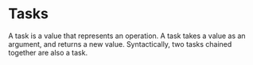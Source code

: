 * Tasks
  A task is a value that represents an operation.  A task takes a
  value as an argument, and returns a new value.  Syntactically, two
  tasks chained together are also a task.
